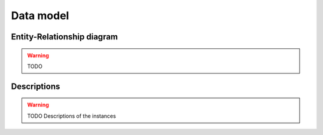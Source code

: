 Data model
==========

Entity-Relationship diagram
---------------------------

.. warning ::

    TODO

Descriptions
------------

.. warning ::

    TODO Descriptions of the instances
